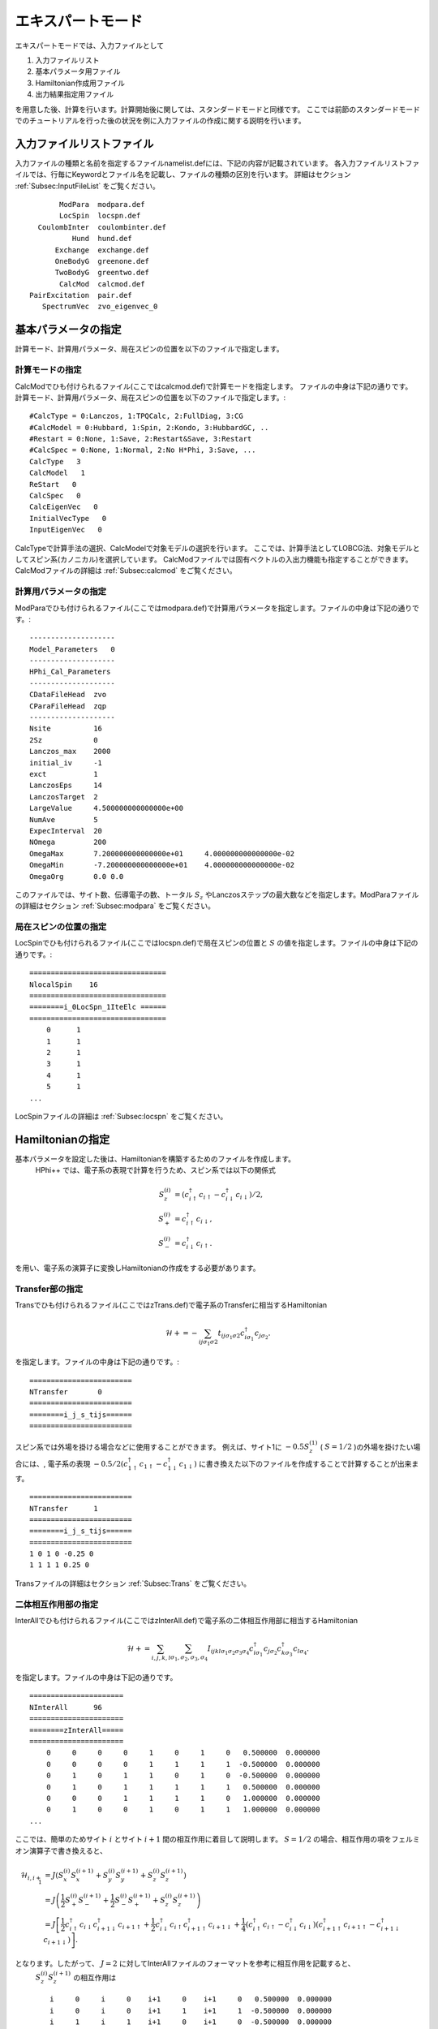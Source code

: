 .. highlight:: none

エキスパートモード
============================

エキスパートモードでは、入力ファイルとして

1. 入力ファイルリスト
2. 基本パラメータ用ファイル
3. Hamiltonian作成用ファイル
4. 出力結果指定用ファイル

を用意した後、計算を行います。計算開始後に関しては、スタンダードモードと同様です。
ここでは前節のスタンダードモードでのチュートリアルを行った後の状況を例に入力ファイルの作成に関する説明を行います。

入力ファイルリストファイル
------------------------------------------

入力ファイルの種類と名前を指定するファイルnamelist.defには、下記の内容が記載されています。
各入力ファイルリストファイルでは、行毎にKeywordとファイル名を記載し、ファイルの種類の区別を行います。
詳細はセクション :ref:`Subsec:InputFileList` をご覧ください。 ::

        ModPara  modpara.def
        LocSpin  locspn.def
   CoulombInter  coulombinter.def
           Hund  hund.def
       Exchange  exchange.def
       OneBodyG  greenone.def
       TwoBodyG  greentwo.def
        CalcMod  calcmod.def
 PairExcitation  pair.def
    SpectrumVec  zvo_eigenvec_0
    
基本パラメータの指定
--------------------------

計算モード、計算用パラメータ、局在スピンの位置を以下のファイルで指定します。

**計算モードの指定**
^^^^^^^^^^^^^^^^^^^^^^^^^^^^^^

CalcModでひも付けられるファイル(ここではcalcmod.def)で計算モードを指定します。
ファイルの中身は下記の通りです。
計算モード、計算用パラメータ、局在スピンの位置を以下のファイルで指定します。::

 #CalcType = 0:Lanczos, 1:TPQCalc, 2:FullDiag, 3:CG
 #CalcModel = 0:Hubbard, 1:Spin, 2:Kondo, 3:HubbardGC, ..
 #Restart = 0:None, 1:Save, 2:Restart&Save, 3:Restart
 #CalcSpec = 0:None, 1:Normal, 2:No H*Phi, 3:Save, ...
 CalcType   3
 CalcModel   1
 ReStart   0
 CalcSpec   0
 CalcEigenVec   0
 InitialVecType   0
 InputEigenVec   0

CalcTypeで計算手法の選択、CalcModelで対象モデルの選択を行います。
ここでは、計算手法としてLOBCG法、対象モデルとしてスピン系(カノニカル)を選択しています。
CalcModファイルでは固有ベクトルの入出力機能も指定することができます。
CalcModファイルの詳細は :ref:`Subsec:calcmod` をご覧ください。


**計算用パラメータの指定**
^^^^^^^^^^^^^^^^^^^^^^^^^^^^^^^^^^^^^^

ModParaでひも付けられるファイル(ここではmodpara.def)で計算用パラメータを指定します。ファイルの中身は下記の通りです。::

 --------------------
 Model_Parameters   0
 --------------------
 HPhi_Cal_Parameters
 --------------------
 CDataFileHead  zvo
 CParaFileHead  zqp
 --------------------
 Nsite          16   
 2Sz            0    
 Lanczos_max    2000 
 initial_iv     -1   
 exct           1    
 LanczosEps     14   
 LanczosTarget  2    
 LargeValue     4.500000000000000e+00    
 NumAve         5    
 ExpecInterval  20   
 NOmega         200  
 OmegaMax       7.200000000000000e+01     4.000000000000000e-02    
 OmegaMin       -7.200000000000000e+01    4.000000000000000e-02    
 OmegaOrg       0.0 0.0

このファイルでは、サイト数、伝導電子の数、トータル :math:`S_z` やLanczosステップの最大数などを指定します。ModParaファイルの詳細はセクション :ref:`Subsec:modpara` をご覧ください。
  
**局在スピンの位置の指定**
^^^^^^^^^^^^^^^^^^^^^^^^^^^^^^^^^^^^^^^^

LocSpinでひも付けられるファイル(ここではlocspn.def)で局在スピンの位置と :math:`S` の値を指定します。ファイルの中身は下記の通りです。::

 ================================
 NlocalSpin    16  
 ================================ 
 ========i_0LocSpn_1IteElc ====== 
 ================================ 
     0      1
     1      1
     2      1
     3      1
     4      1
     5      1
 ...
 
LocSpinファイルの詳細は :ref:`Subsec:locspn` をご覧ください。
 

Hamiltonianの指定
----------------------------------

基本パラメータを設定した後は、Hamiltonianを構築するためのファイルを作成します。
 HPhi++ では、電子系の表現で計算を行うため、スピン系では以下の関係式

.. math::

    S_z^{(i)}&=(c_{i\uparrow}^{\dagger}c_{i\uparrow}-c_{i\downarrow}^{\dagger}c_{i\downarrow})/2,\\
    S_+^{(i)}&=c_{i\uparrow}^{\dagger}c_{i\downarrow},\\
    S_-^{(i)}&=c_{i\downarrow}^{\dagger}c_{i\uparrow}.

を用い、電子系の演算子に変換しHamiltonianの作成をする必要があります。


**Transfer部の指定**
^^^^^^^^^^^^^^^^^^^^^^^^^^^^^^

Transでひも付けられるファイル(ここではzTrans.def)で電子系のTransferに相当するHamiltonian

.. math::

   \mathcal{H} +=-\sum_{ij\sigma_1\sigma2}
   t_{ij\sigma_1\sigma2}c_{i\sigma_1}^{\dagger}c_{j\sigma_2}.
   
を指定します。ファイルの中身は下記の通りです。::

 ======================== 
 NTransfer       0  
 ======================== 
 ========i_j_s_tijs====== 
 ======================== 

スピン系では外場を掛ける場合などに使用することができます。
例えば、サイト1に :math:`-0.5 S_z^{(1)}` ( :math:`S=1/2` )の外場を掛けたい場合には、,
電子系の表現 :math:`-0.5/2(c_{1\uparrow}^{\dagger}c_{1\uparrow}-c_{1\downarrow}^{\dagger}c_{1\downarrow})` に書き換えた以下のファイルを作成することで計算することが出来ます。 ::

 ======================== 
 NTransfer      1   
 ======================== 
 ========i_j_s_tijs====== 
 ======================== 
 1 0 1 0 -0.25 0
 1 1 1 1 0.25 0
 
Transファイルの詳細はセクション :ref:`Subsec:Trans` をご覧ください。

**二体相互作用部の指定**
^^^^^^^^^^^^^^^^^^^^^^^^^^^^^^^^^^^^^^^^^

InterAllでひも付けられるファイル(ここではzInterAll.def)で電子系の二体相互作用部に相当するHamiltonian

.. math::

   \mathcal{H}+=\sum_{i,j,k,l}\sum_{\sigma_1,\sigma_2, \sigma_3, \sigma_4}I_{ijkl\sigma_1\sigma_2\sigma_3\sigma_4}c_{i\sigma_1}^{\dagger}c_{j\sigma_2}c_{k\sigma_3}^{\dagger}c_{l\sigma_4}.

を指定します。ファイルの中身は下記の通りです。 ::

 ====================== 
 NInterAll      96  
 ====================== 
 ========zInterAll===== 
 ====================== 
     0     0     0     0     1     0     1     0   0.500000  0.000000
     0     0     0     0     1     1     1     1  -0.500000  0.000000
     0     1     0     1     1     0     1     0  -0.500000  0.000000
     0     1     0     1     1     1     1     1   0.500000  0.000000
     0     0     0     1     1     1     1     0   1.000000  0.000000
     0     1     0     0     1     0     1     1   1.000000  0.000000
 ...

ここでは、簡単のためサイト :math:`i` とサイト :math:`i+1` 間の相互作用に着目して説明します。
:math:`S = 1/2` の場合、相互作用の項をフェルミオン演算子で書き換えると、 

.. math::
   \mathcal{H}_{i,i+1}&=J(S_x^{(i)}S_x^{(i+1)}+S_y^{(i)}S_y^{(i+1)}+S_z^{(i)}S_z^{(i+1)}) \nonumber\\
   &=J \left( \frac{1}{2}S_+^{(i)}S_-^{(i+1)}+\frac{1}{2}S_-^{(i)}S_+^{(i+1)}+S_z^{(i)}S_z^{(i+1)} \right) \nonumber\\
   &=J \left[ \frac{1}{2}c_{i\uparrow}^{\dagger}c_{i\downarrow}c_{i+1\downarrow}^{\dagger}c_{i+1\uparrow}+\frac{1}{2}c_{i\downarrow}^{\dagger}c_{i\uparrow}c_{i+1\uparrow}^{\dagger}c_{i+1\downarrow}+\frac{1}{4}(c_{i\uparrow}^{\dagger}c_{i\uparrow}-c_{i\downarrow}^{\dagger}c_{i\downarrow})(c_{i+1\uparrow}^{\dagger}c_{i+1\uparrow}-c_{i+1\downarrow}^{\dagger}c_{i+1\downarrow}) \right]. \nonumber 

となります。したがって、 :math:`J=2` に対してInterAllファイルのフォーマットを参考に相互作用を記載すると、
 :math:`S_z^{(i)}S_z^{(i+1)}` の相互作用は ::

    i     0     i     0    i+1     0    i+1     0   0.500000  0.000000
    i     0     i     0    i+1     1    i+1     1  -0.500000  0.000000
    i     1     i     1    i+1     0    i+1     0  -0.500000  0.000000
    i     1     i     1    i+1     1    i+1     1   0.500000  0.000000
  
となり、それ以外の項は ::

    i     0     i     1    i+1     1    i+1     0   1.000000  0.000000
    i     1     i     0    i+1     0    i+1     1   1.000000  0.000000
  
と表せばよいことがわかります。なお、InterAll以外にも、Hamiltonianを簡易的に記載するための下記のファイル形式に対応しています。
詳細はセクション :ref:`Subsec:interall` - :ref:`Subsec:pairlift` をご覧ください。

出力ファイルの指定
-------------------------

一体Green関数および二体Green関数の計算する成分を、それぞれOneBodyG, TwoBodyGでひも付けられるファイルで指定します。 

**一体Green関数の計算対象の指定**
^^^^^^^^^^^^^^^^^^^^^^^^^^^^^^^^^^^^^^^^^^^^^^^^^

OneBodyGでひも付けられるファイル(ここではgreenone.def)で計算する一体Green関数  :math:`\langle c_{i\sigma_1}^{\dagger}c_{j\sigma_2} \rangle` の成分を指定します。ファイルの中身は下記の通りです ::

 ===============================
 NCisAjs         32
 ===============================
 ======== Green functions ======
 ===============================
    0     0     0     0
    0     1     0     1
    1     0     1     0
    1     1     1     1
    2     0     2     0
 ...
 
一体Green関数計算対象成分の指定に関するファイル入力形式の詳細はセクション :ref:`Subsec:onebodyg` をご覧ください。

**二体Green関数の計算対象の指定**
^^^^^^^^^^^^^^^^^^^^^^^^^^^^^^^^^^^^^^^^^^^^^^^^^

TwoBodyGでひも付けられるファイル(ここではgreentwo.def)で計算する二体Green関数 :math:`\langle c_{i\sigma_1}^{\dagger}c_{j\sigma_2}c_{k\sigma_3}^{\dagger}c_{l\sigma_4} \rangle` の成分を指定します。ファイルの中身は下記の通りです。 ::

 =============================================
 NCisAjsCktAltDC       1024
 =============================================
 ======== Green functions for Sq AND Nq ======
 =============================================
    0     0     0     0     0     0     0     0
    0     0     0     0     0     1     0     1
    0     0     0     0     1     0     1     0
    0     0     0     0     1     1     1     1
    0     0     0     0     2     0     2     0
 ...

二体Green関数計算対象成分の指定に関するファイル入力形式の詳細はセクション :ref:`Subsec:twobodyg` をご覧ください。

計算の実行
--------------------------

全ての入力ファイルが準備できた後、計算実行します。実行時はエキスパートモードを指定する \"-e\" をオプションとして指定の上、入力ファイルリストファイル(ここではnamelist.def)を引数とし、ターミナルから HPhi++ を実行します。 ::

 $ Path/HPhi -e namelist.def

計算開始後のプロセスは、スタンダードモードと同様になります。

